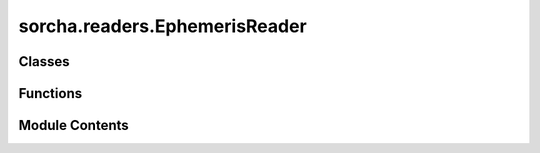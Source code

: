 sorcha.readers.EphemerisReader
==============================

.. py:module:: sorcha.readers.EphemerisReader


Classes
-------

.. autoapisummary::

   sorcha.readers.EphemerisReader.EphemerisDataReader


Functions
---------

.. autoapisummary::

   sorcha.readers.EphemerisReader.read_full_ephemeris_table


Module Contents
---------------

.. py:class:: EphemerisDataReader(filename, inputformat, **kwargs)

   Bases: :py:obj:`sorcha.readers.ObjectDataReader.ObjectDataReader`


   A class to read in ephemeris from an external ephemeris file.

   Instead of subclassing the various readers (CSV, HDF5, etc.) individually, this class instantiates
   one of those classes in an internal ``reader`` attribute. As such all reading, validation, etc. is
   passed off to the ``reader`` object this object owns. While this adds a level of indirection, it
   allows us to support a cross product of N file types from M ephemeris generators with M + N readers
   instead of M * N.


   .. py:attribute:: reader
      :value: None



   .. py:method:: get_reader_info()

      Return a string identifying the current reader name
      and input information (for logging and output).

      :returns: The reader information.
      :rtype: string



   .. py:method:: _read_rows_internal(block_start=0, block_size=None, **kwargs)

      Reads in a set number of rows from the input.

      :param block_start: The 0-indexed row number from which
                          to start reading the data. For example in a CSV file
                          block_start=2 would skip the first two lines after the header
                          and return data starting on row=2. Default =0
      :type block_start: int, optional
      :param block_size: the number of rows to read in.
                         Use block_size=None to read in all available data.
                         Default = None
      :type block_size: int, optional
      :param \*\*kwargs: Extra arguments
      :type \*\*kwargs: dictionary, optional

      :returns: **res_df** -- dataframe of the object data.
      :rtype: Pandas dataframe



   .. py:method:: _read_objects_internal(obj_ids, **kwargs)

      Read in a chunk of data corresponding to all rows for
      a given set of object IDs.

      :param obj_ids: A list of object IDs to use.
      :type obj_ids: list
      :param \*\*kwargs: Extra arguments
      :type \*\*kwargs: dictionary, optional

      :returns: **res_df** -- The dataframe for the object data.
      :rtype: pandas dataframe



   .. py:method:: _process_and_validate_input_table(input_table, **kwargs)

      Perform any input-specific processing and validation on the input table.
      Modifies the input dataframe in place.

      :param input_table: A loaded table.
      :type input_table: Pandas dataframe
      :param \*\*kwargs: Extra arguments
      :type \*\*kwargs: dictionary, optional

      :returns: **input_table** -- Returns the input dataframe modified in-place.
      :rtype: Pandas dataframe

      .. rubric:: Notes

      The base implementation includes filtering that is common to most
      input types. Subclasses should call super.process_and_validate()
      to ensure that the ancestor’s validation is also applied.



.. py:function:: read_full_ephemeris_table(filename, inputformat)

   A helper function for testing that reads and returns an entire ephemeris table.

   :param filename: location/name of the data file.
   :type filename: string
   :param inputformat: format of input file ("whitespace"/"comma"/"csv"/"h5"/"hdf5").
   :type inputformat: string

   :returns: **res_df** -- dataframe of the object data.
   :rtype: pandas dataframe


